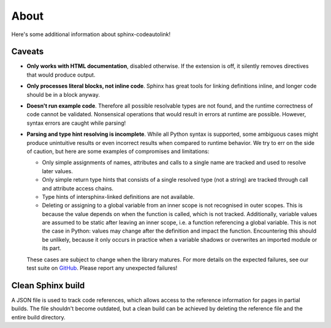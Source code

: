 .. _about:

About
=====
Here's some additional information about sphinx-codeautolink!

Caveats
-------
- **Only works with HTML documentation**, disabled otherwise. If the extension
  is off, it silently removes directives that would produce output.
- **Only processes literal blocks, not inline code**. Sphinx has great tools
  for linking definitions inline, and longer code should be in a block anyway.
- **Doesn't run example code**. Therefore all possible resolvable types are not
  found, and the runtime correctness of code cannot be validated.
  Nonsensical operations that would result in errors at runtime are possible.
  However, syntax errors are caught while parsing!
- **Parsing and type hint resolving is incomplete**. While all Python syntax is
  supported, some ambiguous cases might produce unintuitive results or even
  incorrect results when compared to runtime behavior. We try to err on the
  side of caution, but here are some examples of compromises and limitations:

  - Only simple assignments of names, attributes and calls to a single name
    are tracked and used to resolve later values.
  - Only simple return type hints that consists of a single resolved type
    (not a string) are tracked through call and attribute access chains.
  - Type hints of intersphinx-linked definitions are not available.
  - Deleting or assigning to a global variable from an inner scope is
    not recognised in outer scopes. This is because the value depends on when
    the function is called, which is not tracked. Additionally, variable values
    are assumed to be static after leaving an inner scope, i.e. a function
    referencing a global variable. This is not the case in Python: values may
    change after the definition and impact the function.
    Encountering this should be unlikely, because it only occurs in practice
    when a variable shadows or overwrites an imported module or its part.

  These cases are subject to change when the library matures. For more details
  on the expected failures, see our test suite on `GitHub <https://github.com
  /felix-hilden/sphinx-codeautolink>`_. Please report any unexpected failures!

Clean Sphinx build
------------------
A JSON file is used to track code references, which allows access to the
reference information for pages in partial builds.
The file shouldn't become outdated, but a clean build can be achieved
by deleting the reference file and the entire build directory.
